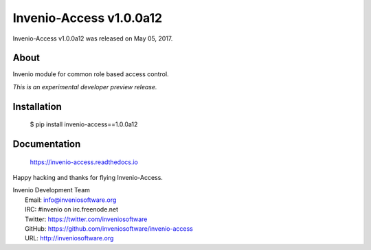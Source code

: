 ==========================
 Invenio-Access v1.0.0a12
==========================

Invenio-Access v1.0.0a12 was released on May 05, 2017.

About
-----

Invenio module for common role based access control.

*This is an experimental developer preview release.*

Installation
------------

   $ pip install invenio-access==1.0.0a12

Documentation
-------------

   https://invenio-access.readthedocs.io

Happy hacking and thanks for flying Invenio-Access.

| Invenio Development Team
|   Email: info@inveniosoftware.org
|   IRC: #invenio on irc.freenode.net
|   Twitter: https://twitter.com/inveniosoftware
|   GitHub: https://github.com/inveniosoftware/invenio-access
|   URL: http://inveniosoftware.org
